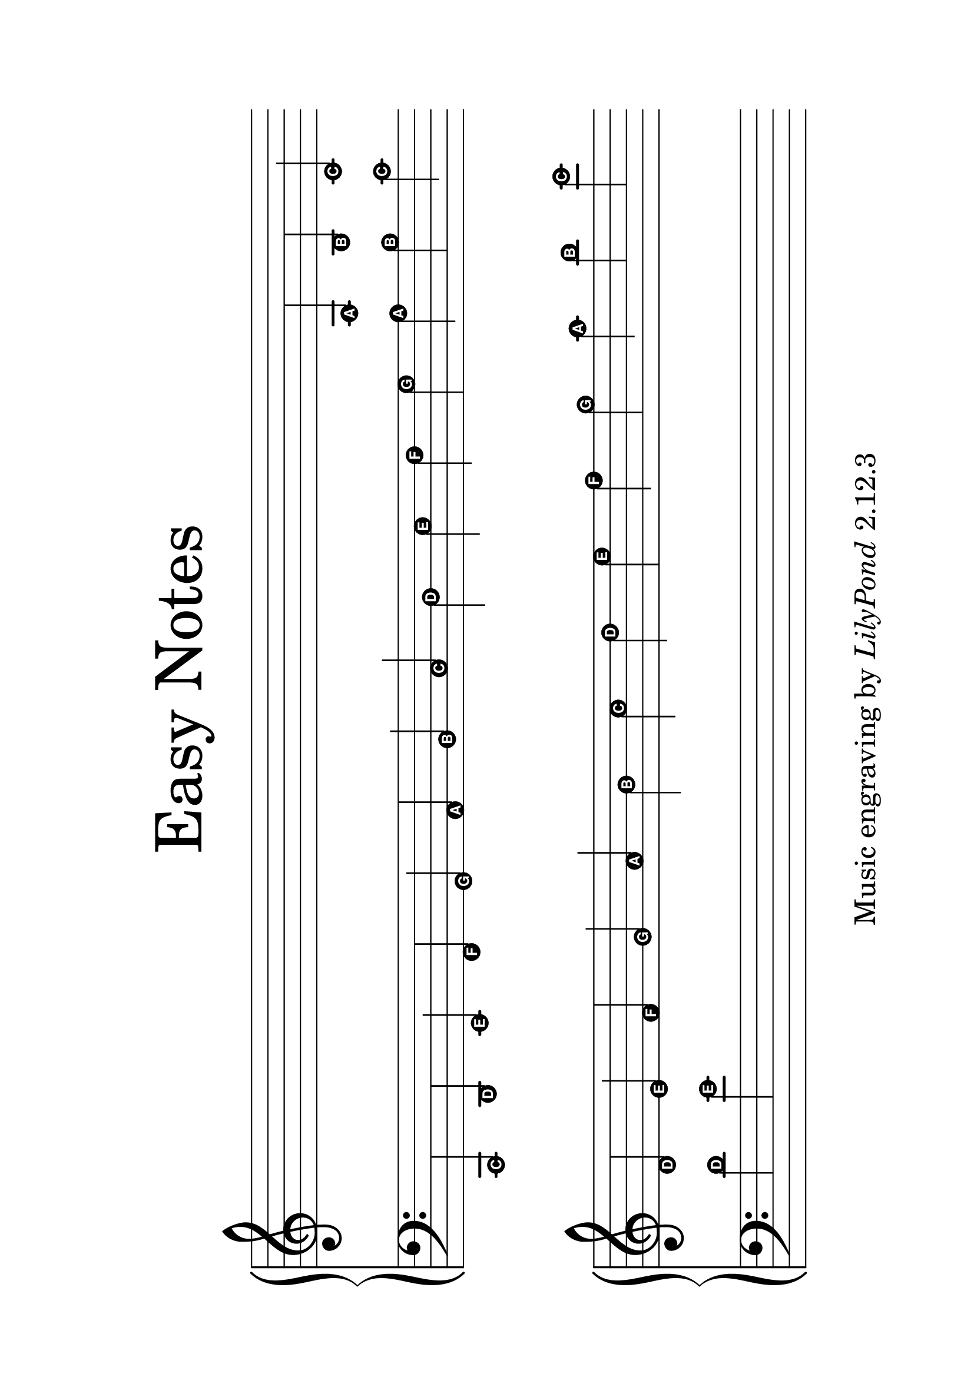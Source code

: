 
\version "2.24.0"

#(set-default-paper-size "a4" 'landscape)

\paper{
  top-margin = 3\cm
  bottom-margin = 2\cm
  line-width = 250\mm
}

\header {
    tagline = \markup \tiny { "Music engraving by" \italic "LilyPond" "2.12.3" }
    title = \markup \center-column { \medium\larger "Easy Notes" }
}

\layout {
  % Don't outdent after first line
  indent = 0\in
}

#(set-global-staff-size 40)

\score {
  \new GrandStaff <<
    \new Staff = upper {
      \set Score.timing = ##f
      \new Voice = "singer"
      \relative c' {
        \easyHeadsOn
        s4 s s s s s s s s s s s
        a b
        c4 d e f g a b c d e f g a b c
      }
    }
    \new Staff = lower {
      \clef bass
      \relative c, {
        \easyHeadsOn
        c4 d e f g a b c d e f g a b c
        d e
        s s s s s s s s s s s s
      }
    }
  >>
  \layout {
    \context {
      \Staff
      \remove "Bar_engraver"
      \remove "Time_signature_engraver"
    }
  }
}
